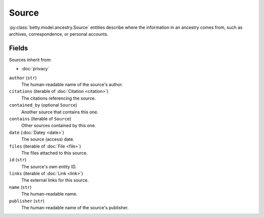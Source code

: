 Source
======

:py:class:`betty.model.ancestry.Source` entities describe where the information in an ancestry comes from,
such as archives, correspondence, or personal accounts.

Fields
------
Sources inherit from:

- :doc:`privacy`

``author`` (``str``)
    The human-readable name of the source's author.
``citations`` (iterable of :doc:`Citation <citation>`)
    The citations referencing the source.
``contained_by`` (optional ``Source``)
    Another source that contains this one.
``contains`` (iterable of ``Source``)
    Other sources contained by this one.
``date`` (:doc:`Datey <date>`)
    The source (access) date.
``files`` (iterable of :doc:`File <file>`)
    The files attached to this source.
``id`` (``str``)
    The source's own entity ID.
``links`` (iterable of :doc:`Link <link>`)
    The external links for this source.
``name`` (``str``)
    The human-readable name.
``publisher`` (``str``)
    The human-readable name of the source's publisher.
